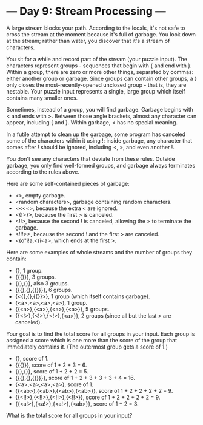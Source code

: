 * --- Day 9: Stream Processing ---

   A large stream blocks your path. According to the locals, it's not safe to
   cross the stream at the moment because it's full of garbage. You look down
   at the stream; rather than water, you discover that it's a stream of
   characters.

   You sit for a while and record part of the stream (your puzzle input). The
   characters represent groups - sequences that begin with { and end with }.
   Within a group, there are zero or more other things, separated by commas:
   either another group or garbage. Since groups can contain other groups, a
   } only closes the most-recently-opened unclosed group - that is, they are
   nestable. Your puzzle input represents a single, large group which itself
   contains many smaller ones.

   Sometimes, instead of a group, you will find garbage. Garbage begins with
   < and ends with >. Between those angle brackets, almost any character can
   appear, including { and }. Within garbage, < has no special meaning.

   In a futile attempt to clean up the garbage, some program has canceled
   some of the characters within it using !: inside garbage, any character
   that comes after ! should be ignored, including <, >, and even another !.

   You don't see any characters that deviate from these rules. Outside
   garbage, you only find well-formed groups, and garbage always terminates
   according to the rules above.

   Here are some self-contained pieces of garbage:

     * <>, empty garbage.
     * <random characters>, garbage containing random characters.
     * <<<<>, because the extra < are ignored.
     * <{!>}>, because the first > is canceled.
     * <!!>, because the second ! is canceled, allowing the > to terminate
       the garbage.
     * <!!!>>, because the second ! and the first > are canceled.
     * <{o"i!a,<{i<a>, which ends at the first >.

   Here are some examples of whole streams and the number of groups they
   contain:

     * {}, 1 group.
     * {{{}}}, 3 groups.
     * {{},{}}, also 3 groups.
     * {{{},{},{{}}}}, 6 groups.
     * {<{},{},{{}}>}, 1 group (which itself contains garbage).
     * {<a>,<a>,<a>,<a>}, 1 group.
     * {{<a>},{<a>},{<a>},{<a>}}, 5 groups.
     * {{<!>},{<!>},{<!>},{<a>}}, 2 groups (since all but the last > are
       canceled).

   Your goal is to find the total score for all groups in your input. Each
   group is assigned a score which is one more than the score of the group
   that immediately contains it. (The outermost group gets a score of 1.)

     * {}, score of 1.
     * {{{}}}, score of 1 + 2 + 3 = 6.
     * {{},{}}, score of 1 + 2 + 2 = 5.
     * {{{},{},{{}}}}, score of 1 + 2 + 3 + 3 + 3 + 4 = 16.
     * {<a>,<a>,<a>,<a>}, score of 1.
     * {{<ab>},{<ab>},{<ab>},{<ab>}}, score of 1 + 2 + 2 + 2 + 2 = 9.
     * {{<!!>},{<!!>},{<!!>},{<!!>}}, score of 1 + 2 + 2 + 2 + 2 = 9.
     * {{<a!>},{<a!>},{<a!>},{<ab>}}, score of 1 + 2 = 3.

   What is the total score for all groups in your input?

